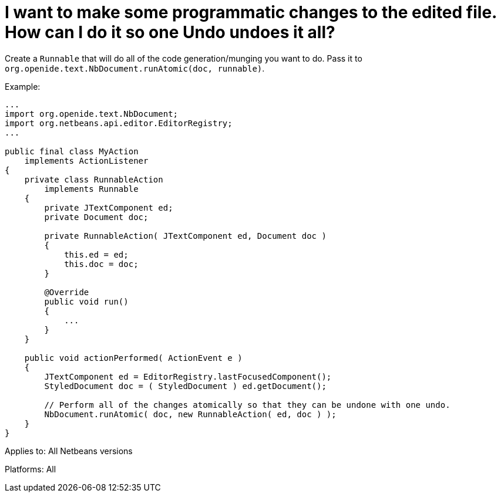 // 
//     Licensed to the Apache Software Foundation (ASF) under one
//     or more contributor license agreements.  See the NOTICE file
//     distributed with this work for additional information
//     regarding copyright ownership.  The ASF licenses this file
//     to you under the Apache License, Version 2.0 (the
//     "License"); you may not use this file except in compliance
//     with the License.  You may obtain a copy of the License at
// 
//       http://www.apache.org/licenses/LICENSE-2.0
// 
//     Unless required by applicable law or agreed to in writing,
//     software distributed under the License is distributed on an
//     "AS IS" BASIS, WITHOUT WARRANTIES OR CONDITIONS OF ANY
//     KIND, either express or implied.  See the License for the
//     specific language governing permissions and limitations
//     under the License.
//

=  I want to make some programmatic changes to the edited file. How can I do it so one Undo undoes it all?
:jbake-type: wikidev
:jbake-tags: wiki, devfaq, needsreview
:jbake-status: published
:keywords: Apache NetBeans wiki DevFaqMultipleProgrammaticEdits
:description: Apache NetBeans wiki DevFaqMultipleProgrammaticEdits
:toc: left
:toc-title:
:syntax: true
:wikidevsection: _editor_and_edited_files
:position: 9

Create a `Runnable` that will do all of the code generation/munging you want to do.  Pass it to `org.openide.text.NbDocument.runAtomic(doc, runnable)`.

Example:

[source,java]
----

...
import org.openide.text.NbDocument;
import org.netbeans.api.editor.EditorRegistry;
...

public final class MyAction
    implements ActionListener
{
    private class RunnableAction
        implements Runnable
    {
        private JTextComponent ed;
        private Document doc;

        private RunnableAction( JTextComponent ed, Document doc )
        {
            this.ed = ed;
            this.doc = doc;
        }

        @Override
        public void run()
        {
            ...
        }
    }

    public void actionPerformed( ActionEvent e )
    {
        JTextComponent ed = EditorRegistry.lastFocusedComponent();
        StyledDocument doc = ( StyledDocument ) ed.getDocument();

        // Perform all of the changes atomically so that they can be undone with one undo.
        NbDocument.runAtomic( doc, new RunnableAction( ed, doc ) );
    }
}
----

Applies to: All Netbeans versions

Platforms: All
////
== Apache Migration Information

The content in this page was kindly donated by Oracle Corp. to the
Apache Software Foundation.

This page was exported from link:http://wiki.netbeans.org/DevFaqMultipleProgrammaticEdits[http://wiki.netbeans.org/DevFaqMultipleProgrammaticEdits] , 
that was last modified by NetBeans user TheloniousBonk 
on 2012-03-06T22:14:01Z.


*NOTE:* This document was automatically converted to the AsciiDoc format on 2018-02-07, and needs to be reviewed.
////